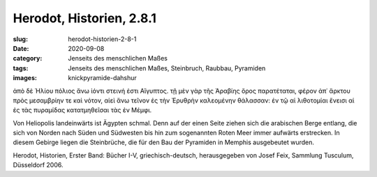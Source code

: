 Herodot, Historien, 2.8.1
=========================

:slug: herodot-historien-2-8-1
:date: 2020-09-08
:category: Jenseits des menschlichen Maßes
:tags: Jenseits des menschlichen Maßes, Steinbruch, Raubbau, Pyramiden
:images: knickpyramide-dahshur

.. class:: original greek

    ἀπὸ δὲ Ἡλίου πόλιος ἄνω ἰόντι στεινή ἐστι Αἴγυπτος. τῇ μὲν γὰρ τῆς Ἀραβίης ὄρος παρατέταται, φέρον ἀπ᾽ ἄρκτου πρὸς μεσαμβρίην τε καὶ νότον, αἰεὶ ἄνω τεῖνον ἐς τὴν Ἐρυθρὴν καλεομένην θάλασσαν: ἐν τῷ αἱ λιθοτομίαι ἔνεισι αἱ ἐς τὰς πυραμίδας κατατμηθεῖσαι τὰς ἐν Μέμφι.

.. class:: translation

    Von Heliopolis landeinwärts ist Ägypten schmal. Denn auf der einen Seite ziehen sich die arabischen Berge entlang, die sich von Norden nach Süden und Südwesten bis hin zum sogenannten Roten Meer immer aufwärts erstrecken. In diesem Gebirge liegen die Steinbrüche, die für den Bau der Pyramiden in Memphis ausgebeutet wurden.

.. class:: translation-source

    Herodot, Historien, Erster Band: Bücher I-V, griechisch-deutsch, herausgegeben von Josef Feix, Sammlung Tusculum, Düsseldorf 2006.
